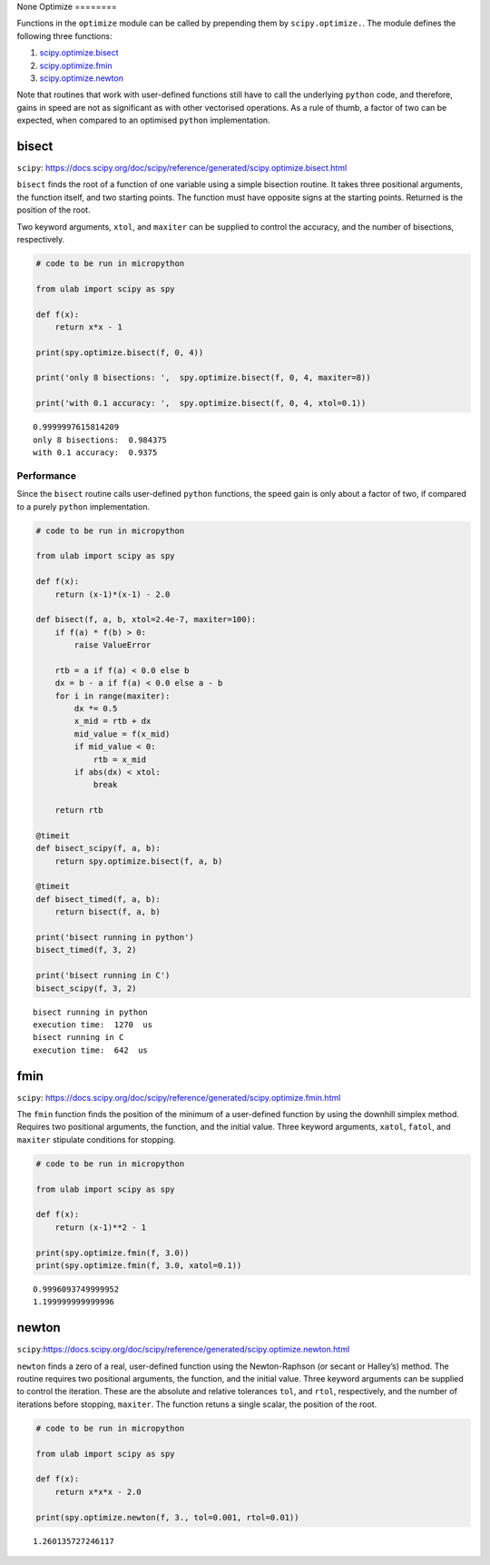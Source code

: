 None
Optimize
========

Functions in the ``optimize`` module can be called by prepending them by
``scipy.optimize.``. The module defines the following three functions:

1. `scipy.optimize.bisect <#bisect>`__
2. `scipy.optimize.fmin <#fmin>`__
3. `scipy.optimize.newton <#newton>`__

Note that routines that work with user-defined functions still have to
call the underlying ``python`` code, and therefore, gains in speed are
not as significant as with other vectorised operations. As a rule of
thumb, a factor of two can be expected, when compared to an optimised
``python`` implementation.

bisect
------

``scipy``:
https://docs.scipy.org/doc/scipy/reference/generated/scipy.optimize.bisect.html

``bisect`` finds the root of a function of one variable using a simple
bisection routine. It takes three positional arguments, the function
itself, and two starting points. The function must have opposite signs
at the starting points. Returned is the position of the root.

Two keyword arguments, ``xtol``, and ``maxiter`` can be supplied to
control the accuracy, and the number of bisections, respectively.

.. code::
        
    # code to be run in micropython
    
    from ulab import scipy as spy
        
    def f(x):
        return x*x - 1
    
    print(spy.optimize.bisect(f, 0, 4))
    
    print('only 8 bisections: ',  spy.optimize.bisect(f, 0, 4, maxiter=8))
    
    print('with 0.1 accuracy: ',  spy.optimize.bisect(f, 0, 4, xtol=0.1))

.. parsed-literal::

    0.9999997615814209
    only 8 bisections:  0.984375
    with 0.1 accuracy:  0.9375
    
    


Performance
~~~~~~~~~~~

Since the ``bisect`` routine calls user-defined ``python`` functions,
the speed gain is only about a factor of two, if compared to a purely
``python`` implementation.

.. code::
        
    # code to be run in micropython
    
    from ulab import scipy as spy
    
    def f(x):
        return (x-1)*(x-1) - 2.0
    
    def bisect(f, a, b, xtol=2.4e-7, maxiter=100):
        if f(a) * f(b) > 0:
            raise ValueError
    
        rtb = a if f(a) < 0.0 else b
        dx = b - a if f(a) < 0.0 else a - b
        for i in range(maxiter):
            dx *= 0.5
            x_mid = rtb + dx
            mid_value = f(x_mid)
            if mid_value < 0:
                rtb = x_mid
            if abs(dx) < xtol:
                break
    
        return rtb
    
    @timeit
    def bisect_scipy(f, a, b):
        return spy.optimize.bisect(f, a, b)
    
    @timeit
    def bisect_timed(f, a, b):
        return bisect(f, a, b)
    
    print('bisect running in python')
    bisect_timed(f, 3, 2)
    
    print('bisect running in C')
    bisect_scipy(f, 3, 2)

.. parsed-literal::

    bisect running in python
    execution time:  1270  us
    bisect running in C
    execution time:  642  us
    


fmin
----

``scipy``:
https://docs.scipy.org/doc/scipy/reference/generated/scipy.optimize.fmin.html

The ``fmin`` function finds the position of the minimum of a
user-defined function by using the downhill simplex method. Requires two
positional arguments, the function, and the initial value. Three keyword
arguments, ``xatol``, ``fatol``, and ``maxiter`` stipulate conditions
for stopping.

.. code::
        
    # code to be run in micropython
    
    from ulab import scipy as spy
    
    def f(x):
        return (x-1)**2 - 1
    
    print(spy.optimize.fmin(f, 3.0))
    print(spy.optimize.fmin(f, 3.0, xatol=0.1))

.. parsed-literal::

    0.9996093749999952
    1.199999999999996
    
    


newton
------

``scipy``:https://docs.scipy.org/doc/scipy/reference/generated/scipy.optimize.newton.html

``newton`` finds a zero of a real, user-defined function using the
Newton-Raphson (or secant or Halley’s) method. The routine requires two
positional arguments, the function, and the initial value. Three keyword
arguments can be supplied to control the iteration. These are the
absolute and relative tolerances ``tol``, and ``rtol``, respectively,
and the number of iterations before stopping, ``maxiter``. The function
retuns a single scalar, the position of the root.

.. code::
        
    # code to be run in micropython
    
    from ulab import scipy as spy
        
    def f(x):
        return x*x*x - 2.0
    
    print(spy.optimize.newton(f, 3., tol=0.001, rtol=0.01))

.. parsed-literal::

    1.260135727246117
    
    

